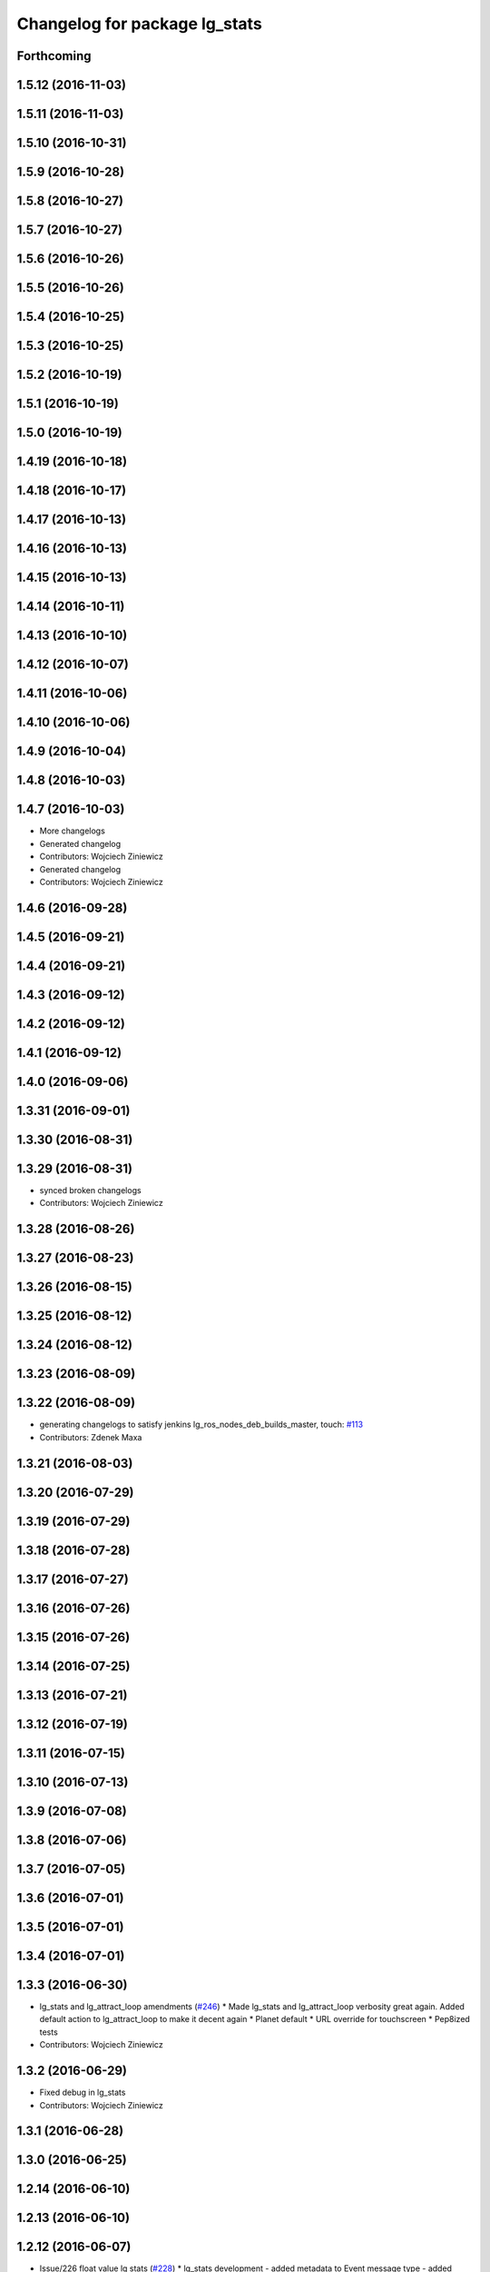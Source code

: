 ^^^^^^^^^^^^^^^^^^^^^^^^^^^^^^
Changelog for package lg_stats
^^^^^^^^^^^^^^^^^^^^^^^^^^^^^^

Forthcoming
-----------

1.5.12 (2016-11-03)
-------------------

1.5.11 (2016-11-03)
-------------------

1.5.10 (2016-10-31)
-------------------

1.5.9 (2016-10-28)
------------------

1.5.8 (2016-10-27)
------------------

1.5.7 (2016-10-27)
------------------

1.5.6 (2016-10-26)
------------------

1.5.5 (2016-10-26)
------------------

1.5.4 (2016-10-25)
------------------

1.5.3 (2016-10-25)
------------------

1.5.2 (2016-10-19)
------------------

1.5.1 (2016-10-19)
------------------

1.5.0 (2016-10-19)
------------------

1.4.19 (2016-10-18)
-------------------

1.4.18 (2016-10-17)
-------------------

1.4.17 (2016-10-13)
-------------------

1.4.16 (2016-10-13)
-------------------

1.4.15 (2016-10-13)
-------------------

1.4.14 (2016-10-11)
-------------------

1.4.13 (2016-10-10)
-------------------

1.4.12 (2016-10-07)
-------------------

1.4.11 (2016-10-06)
-------------------

1.4.10 (2016-10-06)
-------------------

1.4.9 (2016-10-04)
------------------

1.4.8 (2016-10-03)
------------------

1.4.7 (2016-10-03)
------------------
* More changelogs
* Generated changelog
* Contributors: Wojciech Ziniewicz

* Generated changelog
* Contributors: Wojciech Ziniewicz

1.4.6 (2016-09-28)
------------------

1.4.5 (2016-09-21)
------------------

1.4.4 (2016-09-21)
------------------

1.4.3 (2016-09-12)
------------------

1.4.2 (2016-09-12)
------------------

1.4.1 (2016-09-12)
------------------

1.4.0 (2016-09-06)
------------------

1.3.31 (2016-09-01)
-------------------

1.3.30 (2016-08-31)
-------------------

1.3.29 (2016-08-31)
-------------------
* synced broken changelogs
* Contributors: Wojciech Ziniewicz

1.3.28 (2016-08-26)
-------------------

1.3.27 (2016-08-23)
-------------------

1.3.26 (2016-08-15)
-------------------

1.3.25 (2016-08-12)
-------------------

1.3.24 (2016-08-12)
-------------------

1.3.23 (2016-08-09)
-------------------

1.3.22 (2016-08-09)
-------------------
* generating changelogs to satisfy jenkins lg_ros_nodes_deb_builds_master, touch: `#113 <https://github.com/EndPointCorp/lg_ros_nodes/issues/113>`_
* Contributors: Zdenek Maxa

1.3.21 (2016-08-03)
-------------------

1.3.20 (2016-07-29)
-------------------

1.3.19 (2016-07-29)
-------------------

1.3.18 (2016-07-28)
-------------------

1.3.17 (2016-07-27)
-------------------

1.3.16 (2016-07-26)
-------------------

1.3.15 (2016-07-26)
-------------------

1.3.14 (2016-07-25)
-------------------

1.3.13 (2016-07-21)
-------------------

1.3.12 (2016-07-19)
-------------------

1.3.11 (2016-07-15)
-------------------

1.3.10 (2016-07-13)
-------------------

1.3.9 (2016-07-08)
------------------

1.3.8 (2016-07-06)
------------------

1.3.7 (2016-07-05)
------------------

1.3.6 (2016-07-01)
------------------

1.3.5 (2016-07-01)
------------------

1.3.4 (2016-07-01)
------------------

1.3.3 (2016-06-30)
------------------
* lg_stats and lg_attract_loop amendments (`#246 <https://github.com/EndPointCorp/lg_ros_nodes/issues/246>`_)
  * Made lg_stats and lg_attract_loop verbosity great again. Added default action to lg_attract_loop to make it decent again
  * Planet default
  * URL override for touchscreen
  * Pep8ized tests
* Contributors: Wojciech Ziniewicz

1.3.2 (2016-06-29)
------------------
* Fixed debug in lg_stats
* Contributors: Wojciech Ziniewicz

1.3.1 (2016-06-28)
------------------

1.3.0 (2016-06-25)
------------------

1.2.14 (2016-06-10)
-------------------

1.2.13 (2016-06-10)
-------------------

1.2.12 (2016-06-07)
-------------------
* Issue/226 float value lg stats (`#228 <https://github.com/EndPointCorp/lg_ros_nodes/issues/228>`_)
  * lg_stats development
  - added metadata to Event message type
  - added value to all influx measurements
  - made resubmission thread use value of 0.5
  * Fixing tests for lg_stats
  * Pep8'd
* Contributors: Wojciech Ziniewicz

1.2.11 (2016-06-02)
-------------------

1.2.10 (2016-05-20)
-------------------
* Fixed a typo for unknown strategies in meat.py of lg_stats (`#216 <https://github.com/endpointcorp/lg_ros_nodes/issues/216>`_)
* Contributors: Wojciech Ziniewicz

1.2.9 (2016-05-20)
------------------
* Fixed a typo for unknown strategies in meat.py of lg_stats (`#216 <https://github.com/EndPointCorp/lg_ros_nodes/issues/216>`_)
* Contributors: Wojciech Ziniewicz

1.2.8 (2016-05-19)
------------------
* remove write_log_to_file imports
* change msg_type to message type
* re-enable (again\!) lg_stats tests, touch: `#126 <https://github.com/endpointcorp/lg_ros_nodes/issues/126>`_
* Contributors: Jacob Minshall, Zdenek Maxa

1.2.7 (2016-05-17)
------------------
* mask the influxdb lib dependency, touch: `#126 <https://github.com/endpointcorp/lg_ros_nodes/issues/126>`_
* fixed lg_stats tests, touch: `#126 <https://github.com/endpointcorp/lg_ros_nodes/issues/126>`_
* Contributors: Zdenek Maxa

1.2.6 (2016-05-16)
------------------

1.2.5 (2016-05-12)
------------------
* hide stats tests for now
* Contributors: Jacob Minshall

1.2.4 (2016-05-10)
------------------
* UBL - CI ping
* Replaced nanotime with more rospy'ish nanotime getter. Moved influxdb import to constructor of InfluxDirect
* Contributors: Wojciech Ziniewicz

1.2.3 (2016-05-06)
------------------
* Generated changelogs
* 1.2.2
* Added count_nonzero strategy for `#208 <https://github.com/EndPointCorp/lg_ros_nodes/issues/208>`_
* Contributors: Wojciech Ziniewicz

1.2.1 (2016-05-03)
------------------
* Disable tests for lg_stats
  Missing influxdb libraries.
  The builds must go on.
* Contributors: Matt Vollrath

1.2.0 (2016-04-29)
------------------

1.1.50 (2016-04-27)
-------------------
* fix up logging
  Move some logerrs to log{warn,info} depending on the information being
  logged. Also s/rospy.logerror/rospy.logerr/
* Contributors: Jacob Minshall

1.1.49 (2016-04-26)
-------------------
* PEP8
* Fixed a typo
* Lowered verbosity of lg_stats
* Fixed tests:
  - renamed files to reflect new functionality (new strategies) - tests
  coverage is missing for non-default ones
  - amended some code I wrongly added to meat
  - pep8'ized code
* Fixed tests for `#126 <https://github.com/EndPointCorp/lg_ros_nodes/issues/126>`_
* Merge branch 'development' of github.com:EndPointCorp/lg_ros_nodes into development
* If value is float - submit it as float `#126 <https://github.com/EndPointCorp/lg_ros_nodes/issues/126>`_
* lg_stats part 2
  - re-thinked activity sources parsing - lg_activity tests need to be
  written to make sure its not broken
  - moved count and average processors to background tasks like
  resubmitters - good idea by @zdenekmaxa
  - added `measurement` message field and moved attribute mapping so that
  ROS topic are independent from measurment names
* lg_stats strategies and activity sources:
  - added support for nested slots value extraction
  - refactored lg_activity to use shared helper for the above
  - removed cruft for strategies - replaced with proper strategies
  - added support for count and average
  - didnt test it yet - havent amended tests to resemble new functionality
  yet
* Minor formatting hanges
* Contributors: Wojciech Ziniewicz

1.1.48 (2016-04-20)
-------------------
* influxdb dependency, touch: `#126 <https://github.com/EndPointCorp/lg_ros_nodes/issues/126>`_
* Contributors: Zdenek Maxa

1.1.47 (2016-04-15)
-------------------

1.1.46 (2016-04-15)
-------------------
* fix up changelogs
* Contributors: Jacob Minshall

1.1.45 (2016-04-14)
-------------------

1.1.44 (2016-04-14)
-------------------

1.1.43 (2016-04-14 14:29)
-------------------------

1.1.42 (2016-04-14 14:12)
-------------------------

1.1.41 (2016-04-13)
-------------------
* Fixed version of lg_Stats
* fixed lg_stats resubmission bug 2, touch: `#126 <https://github.com/EndPointCorp/lg_ros_nodes/issues/126>`_
* fixed lg_stats resubmission bug, touch: `#126 <https://github.com/EndPointCorp/lg_ros_nodes/issues/126>`_
* fix quotes in the test, touch: `#126 <https://github.com/EndPointCorp/lg_ros_nodes/issues/126>`_
* fixing quotes, touch: `#126 <https://github.com/EndPointCorp/lg_ros_nodes/issues/126>`_
* minor, touch: `#126 <https://github.com/EndPointCorp/lg_ros_nodes/issues/126>`_
* added timestamps to influx messages, touch: `#126 <https://github.com/EndPointCorp/lg_ros_nodes/issues/126>`_,`#181 <https://github.com/EndPointCorp/lg_ros_nodes/issues/181>`_
* minor, touch: `#126 <https://github.com/EndPointCorp/lg_ros_nodes/issues/126>`_
* minor, touch: `#126 <https://github.com/EndPointCorp/lg_ros_nodes/issues/126>`_
* thread worker rewritten to be offline testeable, online, offline tests separated, touch: `#126 <https://github.com/EndPointCorp/lg_ros_nodes/issues/126>`_
* resubmision thread, so far w/o tests, touch: `#126 <https://github.com/EndPointCorp/lg_ros_nodes/issues/126>`_
* covered source ros topics reviewed, satisfied lint, added real director scene msg test, touch: `#126 <https://github.com/EndPointCorp/lg_ros_nodes/issues/126>`_
* bunch of other test cases added (slots, empty message, etc), touch: `#126 <https://github.com/EndPointCorp/lg_ros_nodes/issues/126>`_
* testing submitters, touch: `#126 <https://github.com/EndPointCorp/lg_ros_nodes/issues/126>`_
* mock submitter for the tests, touch: `#126 <https://github.com/EndPointCorp/lg_ros_nodes/issues/126>`_
* submit every message, non-empty messages checks (incl. slots), touch: `#126 <https://github.com/EndPointCorp/lg_ros_nodes/issues/126>`_
* started behaviour changes, tests fixed, touch: `#126 <https://github.com/EndPointCorp/lg_ros_nodes/issues/126>`_
* implemented subslot, touch: `#126 <https://github.com/EndPointCorp/lg_ros_nodes/issues/126>`_
* introduced message slot 2, touch: `#126 <https://github.com/EndPointCorp/lg_ros_nodes/issues/126>`_
* introduced message slot, touch: `#126 <https://github.com/EndPointCorp/lg_ros_nodes/issues/126>`_
* debugging influx submission condition, touch: `#126 <https://github.com/EndPointCorp/lg_ros_nodes/issues/126>`_
* external dependency masked, debug statements added, touch: `#126 <https://github.com/EndPointCorp/lg_ros_nodes/issues/126>`_
* telegraf submission via socket, touch: `#126 <https://github.com/EndPointCorp/lg_ros_nodes/issues/126>`_
* refactored direct client influxdb connection, touch: `#126 <https://github.com/EndPointCorp/lg_ros_nodes/issues/126>`_
* satisfying pep8, no default influxdb submission from tests, touch: `#126 <https://github.com/EndPointCorp/lg_ros_nodes/issues/126>`_
* submission into influxdb implemented, touch: `#126 <https://github.com/EndPointCorp/lg_ros_nodes/issues/126>`_
  -using library recommended on influxdb.com
  -tests adjusted accoringly - two versions of ros test/roslaunch file with
  influxdb instance and without it - need to later find out how to
  mock influxdb better
  -removed hostname - will be part of static telegraf attributes
  -merely first pass of the InfluxDB tags - will be a subject of later evolution
* added basic, mocked, Processor class unittests, touch: `#126 <https://github.com/EndPointCorp/lg_ros_nodes/issues/126>`_
* time resolution period test implemented, touch: `#126 <https://github.com/EndPointCorp/lg_ros_nodes/issues/126>`_
* current tests refactored, code reused, shortened, touch: `#126 <https://github.com/EndPointCorp/lg_ros_nodes/issues/126>`_
* added json string field, output message renamed, touch: `#126 <https://github.com/EndPointCorp/lg_ros_nodes/issues/126>`_
* implemented time resolution and delayed message processing, Processor refactoring touch: `#126 <https://github.com/EndPointCorp/lg_ros_nodes/issues/126>`_
* more complex stats output message, touch: `#126 <https://github.com/EndPointCorp/lg_ros_nodes/issues/126>`_
* source topic /activity/active handled, touch: `#126 <https://github.com/EndPointCorp/lg_ros_nodes/issues/126>`_
* other topics handled, tests added, before tests refactoring now, touch: `#126 <https://github.com/EndPointCorp/lg_ros_nodes/issues/126>`_
* dynamic source configuration done, touch: `#126 <https://github.com/EndPointCorp/lg_ros_nodes/issues/126>`_
* first message listener - reaction done, tests working reliably, touch: `#126 <https://github.com/EndPointCorp/lg_ros_nodes/issues/126>`_
* debugging occasional failure due to topic message not delivered, still in vain, touch: `#126 <https://github.com/EndPointCorp/lg_ros_nodes/issues/126>`_
* stats, /director/scene topic handled, touch: `#126 <https://github.com/EndPointCorp/lg_ros_nodes/issues/126>`_
  -checked against /lg_stats/debug topic
* initial work on `#126 <https://github.com/EndPointCorp/lg_ros_nodes/issues/126>`_, touch: `#126 <https://github.com/EndPointCorp/lg_ros_nodes/issues/126>`_
  -ros nodes implementation files skeleton
  -testing aux files
  -compiles, test runs fine individually as well as within the test suite
* Contributors: Zdenek Maxa

1.1.40 (2016-03-23)
-------------------

1.1.39 (2016-03-16)
-------------------

1.1.38 (2016-03-09)
-------------------

1.1.37 (2016-03-04)
-------------------

1.1.36 (2016-02-17)
-------------------

1.1.35 (2016-02-05 12:02)
-------------------------

1.1.34 (2016-02-05 09:57)
-------------------------

1.1.33 (2016-02-04)
-------------------

1.1.32 (2016-01-28)
-------------------

1.1.31 (2016-01-20)
-------------------

1.1.30 (2016-01-11)
-------------------

1.1.29 (2016-01-04)
-------------------

1.1.28 (2015-12-10)
-------------------

1.1.27 (2015-11-25 11:44)
-------------------------

1.1.26 (2015-11-25 11:20)
-------------------------

1.1.25 (2015-11-17)
-------------------

1.1.24 (2015-11-16)
-------------------

1.1.23 (2015-11-13)
-------------------

1.1.22 (2015-11-05)
-------------------

1.1.21 (2015-10-22)
-------------------

1.1.19 (2015-10-20 21:30)
-------------------------

1.1.18 (2015-10-20 13:40)
-------------------------

1.1.17 (2015-10-16)
-------------------

1.1.16 (2015-10-11)
-------------------

1.1.15 (2015-10-10)
-------------------

1.1.14 (2015-10-08 17:02)
-------------------------

1.1.13 (2015-10-08 14:35)
-------------------------

1.1.12 (2015-10-07)
-------------------

1.1.11 (2015-10-06)
-------------------

1.1.10 (2015-10-05)
-------------------

1.1.9 (2015-09-25 20:51)
------------------------

1.1.8 (2015-09-25 09:13)
------------------------

1.1.7 (2015-09-24 13:57)
------------------------

1.1.6 (2015-09-24 02:12)
------------------------

1.1.5 (2015-09-23 21:09)
------------------------

1.1.4 (2015-09-23 20:33)
------------------------

1.1.3 (2015-09-22 14:18)
------------------------

1.1.2 (2015-09-22 12:01)
------------------------

1.1.1 (2015-09-18)
------------------

1.1.0 (2015-09-17)
------------------

1.0.9 (2015-09-09)
------------------

1.0.8 (2015-08-12 18:01)
------------------------

1.0.7 (2015-08-12 14:05)
------------------------

1.0.5 (2015-08-03)
------------------

1.0.4 (2015-07-31)
------------------

1.0.3 (2015-07-29 19:30)
------------------------

1.0.2 (2015-07-29 13:05)
------------------------

1.0.1 (2015-07-29 08:17)
------------------------

0.0.7 (2015-07-28 19:11)
------------------------

0.0.6 (2015-07-28 18:46)
------------------------

0.0.5 (2015-07-27 18:58)
------------------------

0.0.4 (2015-07-27 15:11)
------------------------

0.0.3 (2015-07-21 18:14)
------------------------

0.0.2 (2015-07-21 17:11)
------------------------
